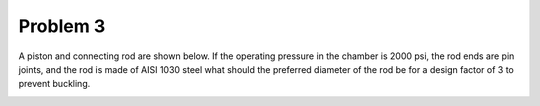Problem 3
=========

A piston and connecting rod are shown below. If the operating pressure in the
chamber is 2000 psi, the rod ends are pin joints, and the rod is made of AISI
1030 steel what should the preferred diameter of the rod be for a design factor
of 3 to prevent buckling.

.. image:: hw-05-prob-03.png
   :class: homeworkfig
